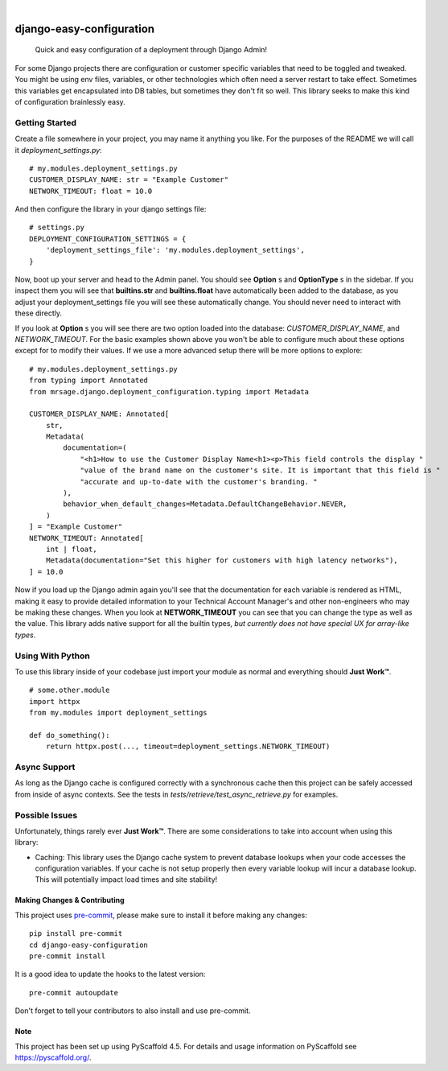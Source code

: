 .. These are examples of badges you might want to add to your README:
   please update the URLs accordingly

    .. image:: https://api.cirrus-ci.com/github/MrSage/django-easy-configuration.svg?branch=main
        :alt: Built Status
        :target: https://cirrus-ci.com/github/MrSage/django-easy-configuration
    .. image:: https://readthedocs.org/projects/django-easy-configuration/badge/?version=latest
        :alt: ReadTheDocs
        :target: https://django-easy-configuration.readthedocs.io/en/stable/
    .. image:: https://img.shields.io/coveralls/github/MrSage/django-easy-configuration/main.svg
        :alt: Coveralls
        :target: https://coveralls.io/r/MrSage/django-easy-configuration
    .. image:: https://img.shields.io/conda/vn/conda-forge/django-easy-configuration.svg
        :alt: Conda-Forge
        :target: https://anaconda.org/conda-forge/django-easy-configuration
    .. image:: https://img.shields.io/twitter/url/http/shields.io.svg?style=social&label=Twitter
        :alt: Twitter
        :target: https://twitter.com/django-easy-configuration

.. image:: https://img.shields.io/badge/-PyScaffold-005CA0?logo=pyscaffold
    :alt: Project generated with PyScaffold
    :target: https://pyscaffold.org/
.. image:: https://img.shields.io/pypi/v/django-easy-configuration.svg
    :alt: PyPI-Server
    :target: https://pypi.org/project/django-easy-configuration/
.. image:: https://github.com/MrSage/django_easy_configuration/actions/workflows/ci.yml/badge.svg?branch=main
    :alt: GitHub Test CI
    :target: https://github.com/MrSage/django_easy_configuration/actions/workflows/ci.yml
.. image:: https://pepy.tech/badge/django-easy-configuration/month
    :alt: Monthly Downloads
    :target: https://pepy.tech/project/django_easy_configuration

|

===============================
django-easy-configuration
===============================


    Quick and easy configuration of a deployment through Django Admin!


For some Django projects there are configuration or customer specific variables that need
to be toggled and tweaked. You might be using env files, variables, or other technologies
which often need a server restart to take effect. Sometimes this variables get encapsulated
into DB tables, but sometimes they don't fit so well. This library seeks to make this kind
of configuration brainlessly easy.


Getting Started
---------------

Create a file somewhere in your project, you may name it anything you like. For the purposes
of the README we will call it `deployment_settings.py`:

::

    # my.modules.deployment_settings.py
    CUSTOMER_DISPLAY_NAME: str = "Example Customer"
    NETWORK_TIMEOUT: float = 10.0

And then configure the library in your django settings file:

::

    # settings.py
    DEPLOYMENT_CONFIGURATION_SETTINGS = {
        'deployment_settings_file': 'my.modules.deployment_settings',
    }

Now, boot up your server and head to the Admin panel. You should see **Option** s and **OptionType** s
in the sidebar. If you inspect them you will see that **builtins.str** and **builtins.float** have
automatically been added to the database, as you adjust your deployment_settings file you will see
these automatically change. You should never need to interact with these directly.

If you look at **Option** s you will see there are two option loaded into the database:
*CUSTOMER_DISPLAY_NAME*, and *NETWORK_TIMEOUT*. For the basic examples shown above you won't be able to
configure much about these options except for to modify their values. If we use a more advanced
setup there will be more options to explore:

::

    # my.modules.deployment_settings.py
    from typing import Annotated
    from mrsage.django.deployment_configuration.typing import Metadata

    CUSTOMER_DISPLAY_NAME: Annotated[
        str,
        Metadata(
            documentation=(
                "<h1>How to use the Customer Display Name<h1><p>This field controls the display "
                "value of the brand name on the customer's site. It is important that this field is "
                "accurate and up-to-date with the customer's branding. "
            ),
            behavior_when_default_changes=Metadata.DefaultChangeBehavior.NEVER,
        )
    ] = "Example Customer"
    NETWORK_TIMEOUT: Annotated[
        int | float,
        Metadata(documentation="Set this higher for customers with high latency networks"),
    ] = 10.0

Now if you load up the Django admin again you'll see that the documentation for each variable is
rendered as HTML, making it easy to provide detailed information to your Technical Account Manager's
and other non-engineers who may be making these changes. When you look at **NETWORK_TIMEOUT** you can
see that you can change the type as well as the value. This library adds native support for all the
builtin types, *but currently does not have special UX for array-like types*.

Using With Python
-----------------

To use this library inside of your codebase just import your module as normal and everything should
**Just Work™**.

::

    # some.other.module
    import httpx
    from my.modules import deployment_settings

    def do_something():
        return httpx.post(..., timeout=deployment_settings.NETWORK_TIMEOUT)

Async Support
-------------

As long as the Django cache is configured correctly with a synchronous cache then this project can be
safely accessed from inside of async contexts. See the tests in `tests/retrieve/test_async_retrieve.py`
for examples.

Possible Issues
---------------

Unfortunately, things rarely ever **Just Work™**. There are some considerations to take into account
when using this library:

- Caching: This library uses the Django cache system to prevent database lookups when your code accesses the configuration variables. If your cache is not setup properly then every variable lookup will incur a database lookup. This will potentially impact load times and site stability!


.. _pyscaffold-notes:

Making Changes & Contributing
=============================

This project uses `pre-commit`_, please make sure to install it before making any
changes::

    pip install pre-commit
    cd django-easy-configuration
    pre-commit install

It is a good idea to update the hooks to the latest version::

    pre-commit autoupdate

Don't forget to tell your contributors to also install and use pre-commit.

.. _pre-commit: https://pre-commit.com/

Note
====

This project has been set up using PyScaffold 4.5. For details and usage
information on PyScaffold see https://pyscaffold.org/.
